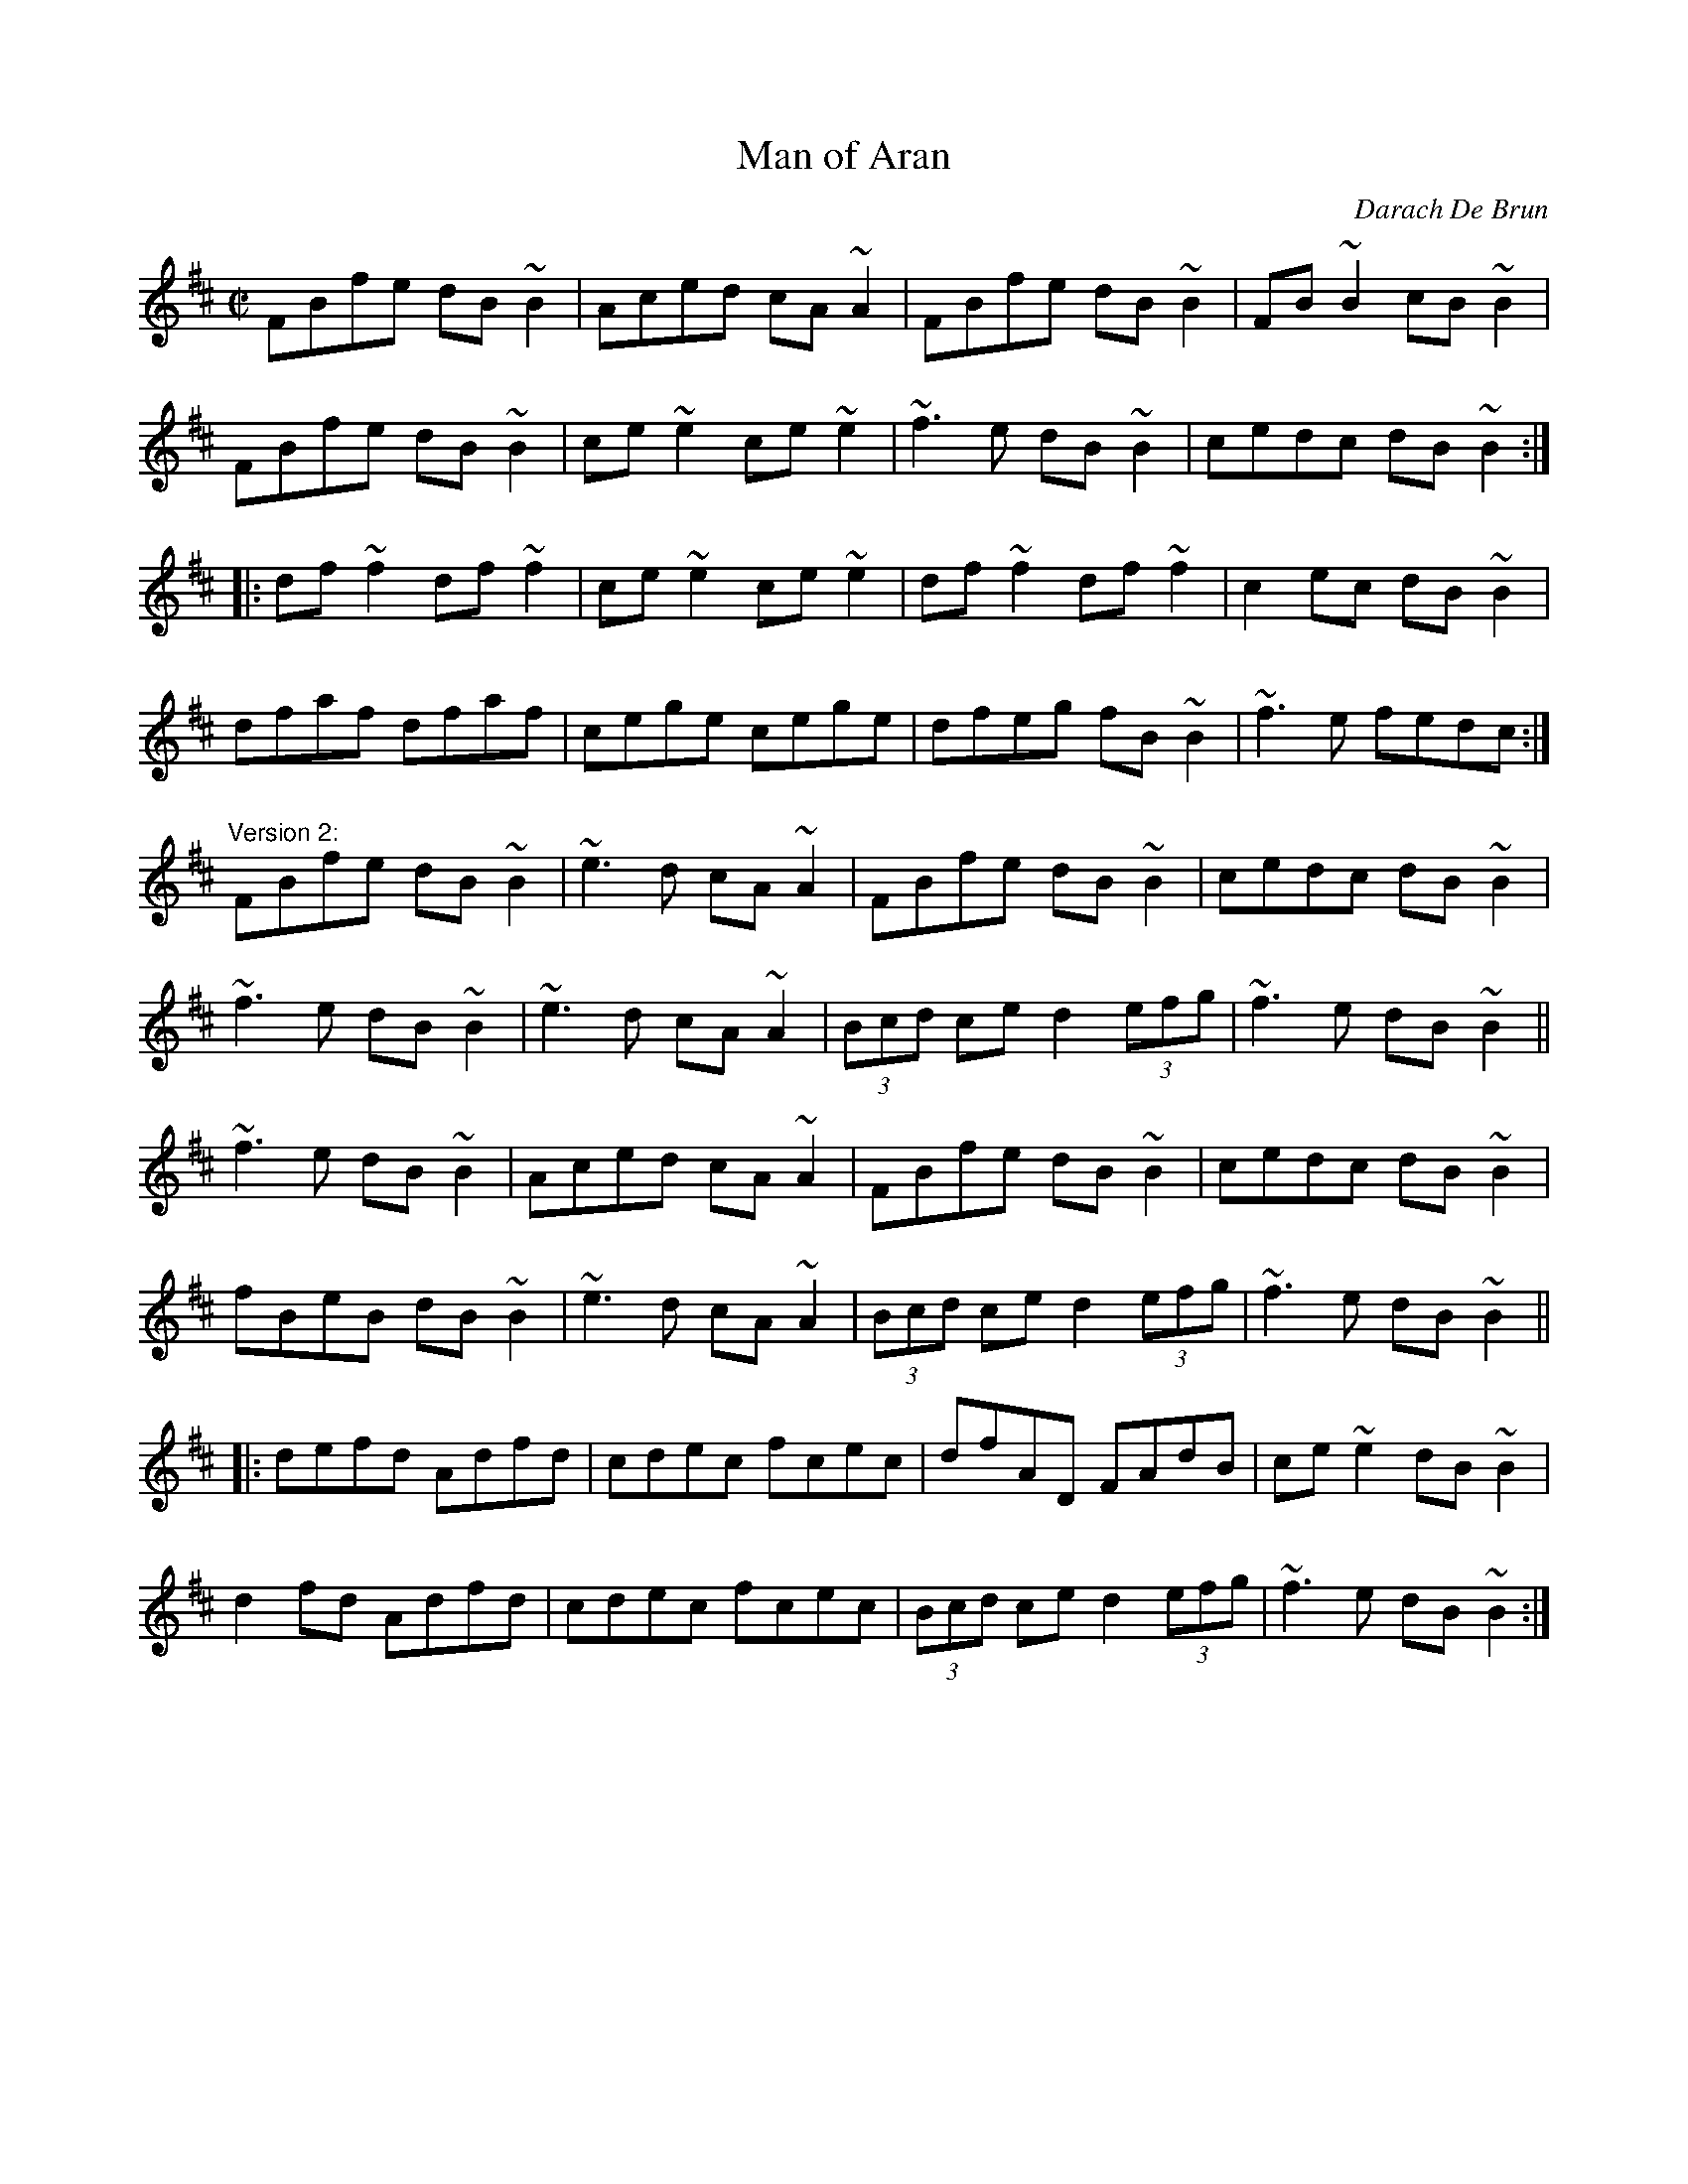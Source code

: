 X: 1
T:Man of Aran
C:Darach De Brun
R:reel
D:Oisin
D:Dervish: The Boys of Sligo
Z:id:hn-reel-244
M:C|
K:Bm
FBfe dB~B2|Aced cA~A2|FBfe dB~B2|FB~B2 cB~B2|
FBfe dB~B2|ce~e2 ce~e2|~f3e dB~B2|cedc dB~B2:|
|:df~f2 df~f2|ce~e2 ce~e2|df~f2 df~f2|c2ec dB~B2|
dfaf dfaf|cege cege|dfeg fB~B2|~f3e fedc:|
"Version 2:"
FBfe dB~B2|~e3d cA~A2|FBfe dB~B2|cedc dB~B2|
~f3e dB~B2|~e3d cA~A2|(3Bcd ce d2 (3efg|~f3e dB~B2||
~f3e dB~B2|Aced cA~A2|FBfe dB~B2|cedc dB~B2|
fBeB dB~B2|~e3d cA~A2|(3Bcd ce d2 (3efg|~f3e dB~B2||
|:defd Adfd|cdec fcec|dfAD FAdB|ce~e2 dB~B2|
d2fd Adfd|cdec fcec|(3Bcd ce d2 (3efg|~f3e dB~B2:|
